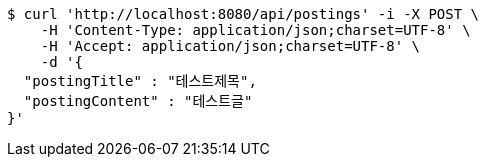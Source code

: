 [source,bash]
----
$ curl 'http://localhost:8080/api/postings' -i -X POST \
    -H 'Content-Type: application/json;charset=UTF-8' \
    -H 'Accept: application/json;charset=UTF-8' \
    -d '{
  "postingTitle" : "테스트제목",
  "postingContent" : "테스트글"
}'
----
